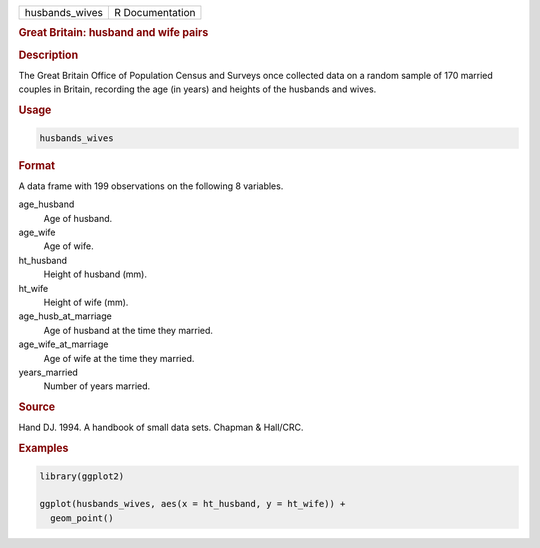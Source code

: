 .. container::

   ============== ===============
   husbands_wives R Documentation
   ============== ===============

   .. rubric:: Great Britain: husband and wife pairs
      :name: husbands_wives

   .. rubric:: Description
      :name: description

   The Great Britain Office of Population Census and Surveys once
   collected data on a random sample of 170 married couples in Britain,
   recording the age (in years) and heights of the husbands and wives.

   .. rubric:: Usage
      :name: usage

   .. code:: R

      husbands_wives

   .. rubric:: Format
      :name: format

   A data frame with 199 observations on the following 8 variables.

   age_husband
      Age of husband.

   age_wife
      Age of wife.

   ht_husband
      Height of husband (mm).

   ht_wife
      Height of wife (mm).

   age_husb_at_marriage
      Age of husband at the time they married.

   age_wife_at_marriage
      Age of wife at the time they married.

   years_married
      Number of years married.

   .. rubric:: Source
      :name: source

   Hand DJ. 1994. A handbook of small data sets. Chapman & Hall/CRC.

   .. rubric:: Examples
      :name: examples

   .. code:: R

      library(ggplot2)

      ggplot(husbands_wives, aes(x = ht_husband, y = ht_wife)) +
        geom_point()
